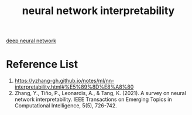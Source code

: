 :PROPERTIES:
:ID:       9d081b8c-6810-430e-af79-5ff425201314
:END:
#+title: neural network interpretability
#+filetags:  

[[id:a40e3787-6e62-4176-80ae-56b9af015ddb][deep neural network]]

* Reference List
1. https://yzhang-gh.github.io/notes/ml/nn-interpretability.html#%E5%89%8D%E8%A8%80
2. Zhang, Y., Tiňo, P., Leonardis, A., & Tang, K. (2021). A survey on neural network interpretability. IEEE Transactions on Emerging Topics in Computational Intelligence, 5(5), 726-742.
